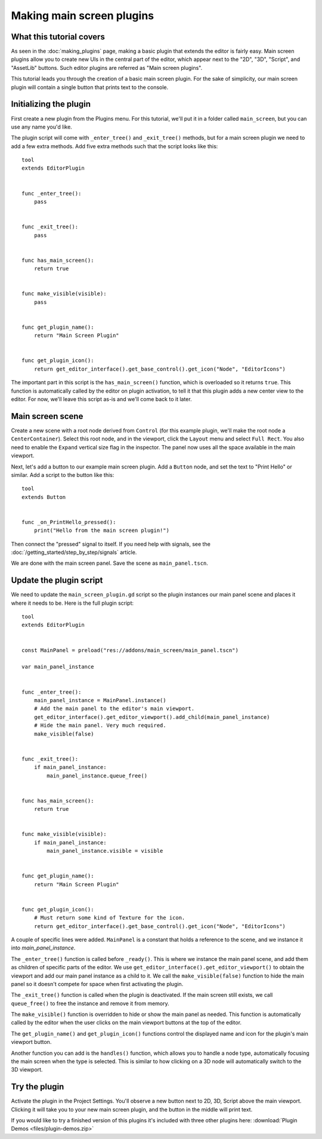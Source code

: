 .. _doc_making_main_screen_plugins:

Making main screen plugins
==========================

What this tutorial covers
-------------------------

As seen in the :doc:`making_plugins` page, making a basic plugin that
extends the editor is fairly easy. Main screen plugins allow you to create
new UIs in the central part of the editor, which appear next to the
"2D", "3D", "Script", and "AssetLib" buttons. Such editor plugins are
referred as "Main screen plugins".

This tutorial leads you through the creation of a basic main screen plugin.
For the sake of simplicity, our main screen plugin will contain a single
button that prints text to the console.

Initializing the plugin
-----------------------

First create a new plugin from the Plugins menu. For this tutorial, we'll put
it in a folder called ``main_screen``, but you can use any name you'd like.

The plugin script will come with ``_enter_tree()`` and ``_exit_tree()``
methods, but for a main screen plugin we need to add a few extra methods.
Add five extra methods such that the script looks like this:

::

    tool
    extends EditorPlugin


    func _enter_tree():
        pass


    func _exit_tree():
        pass


    func has_main_screen():
        return true


    func make_visible(visible):
        pass


    func get_plugin_name():
        return "Main Screen Plugin"


    func get_plugin_icon():
        return get_editor_interface().get_base_control().get_icon("Node", "EditorIcons")

The important part in this script is the ``has_main_screen()`` function,
which is overloaded so it returns ``true``. This function is automatically
called by the editor on plugin activation, to tell it that this plugin
adds a new center view to the editor. For now, we'll leave this script
as-is and we'll come back to it later.

Main screen scene
-----------------

Create a new scene with a root node derived from ``Control`` (for this
example plugin, we'll make the root node a ``CenterContainer``).
Select this root node, and in the viewport, click the ``Layout`` menu
and select ``Full Rect``. You also need to enable the ``Expand``
vertical size flag in the inspector.
The panel now uses all the space available in the main viewport.

Next, let's add a button to our example main screen plugin.
Add a ``Button`` node, and set the text to "Print Hello" or similar.
Add a script to the button like this:

::

    tool
    extends Button


    func _on_PrintHello_pressed():
        print("Hello from the main screen plugin!")

Then connect the "pressed" signal to itself. If you need help with signals,
see the :doc:`/getting_started/step_by_step/signals` article.

We are done with the main screen panel. Save the scene as ``main_panel.tscn``.

Update the plugin script
------------------------

We need to update the ``main_screen_plugin.gd`` script so the plugin
instances our main panel scene and places it where it needs to be.
Here is the full plugin script:

::

    tool
    extends EditorPlugin


    const MainPanel = preload("res://addons/main_screen/main_panel.tscn")

    var main_panel_instance


    func _enter_tree():
        main_panel_instance = MainPanel.instance()
        # Add the main panel to the editor's main viewport.
        get_editor_interface().get_editor_viewport().add_child(main_panel_instance)
        # Hide the main panel. Very much required.
        make_visible(false)


    func _exit_tree():
        if main_panel_instance:
            main_panel_instance.queue_free()


    func has_main_screen():
        return true


    func make_visible(visible):
        if main_panel_instance:
            main_panel_instance.visible = visible


    func get_plugin_name():
        return "Main Screen Plugin"


    func get_plugin_icon():
        # Must return some kind of Texture for the icon.
        return get_editor_interface().get_base_control().get_icon("Node", "EditorIcons")

A couple of specific lines were added. ``MainPanel`` is a constant that holds
a reference to the scene, and we instance it into `main_panel_instance`.

The ``_enter_tree()`` function is called before ``_ready()``. This is where
we instance the main panel scene, and add them as children of specific parts
of the editor. We use ``get_editor_interface().get_editor_viewport()`` to
obtain the viewport and add our main panel instance as a child to it.
We call the ``make_visible(false)`` function to hide the main panel so
it doesn't compete for space when first activating the plugin.

The ``_exit_tree()`` function is called when the plugin is deactivated.
If the main screen still exists, we call ``queue_free()`` to free the
instance and remove it from memory.

The ``make_visible()`` function is overridden to hide or show the main
panel as needed. This function is automatically called by the editor when the
user clicks on the main viewport buttons at the top of the editor.

The ``get_plugin_name()`` and ``get_plugin_icon()`` functions control
the displayed name and icon for the plugin's main viewport button.

Another function you can add is the ``handles()`` function, which
allows you to handle a node type, automatically focusing the main
screen when the type is selected. This is similar to how clicking
on a 3D node will automatically switch to the 3D viewport.

Try the plugin
--------------

Activate the plugin in the Project Settings. You'll observe a new button next
to 2D, 3D, Script above the main viewport. Clicking it will take you to your
new main screen plugin, and the button in the middle will print text.

If you would like to try a finished version of this plugins it's included with three other plugins here:
:download:`Plugin Demos <files/plugin-demos.zip>`
